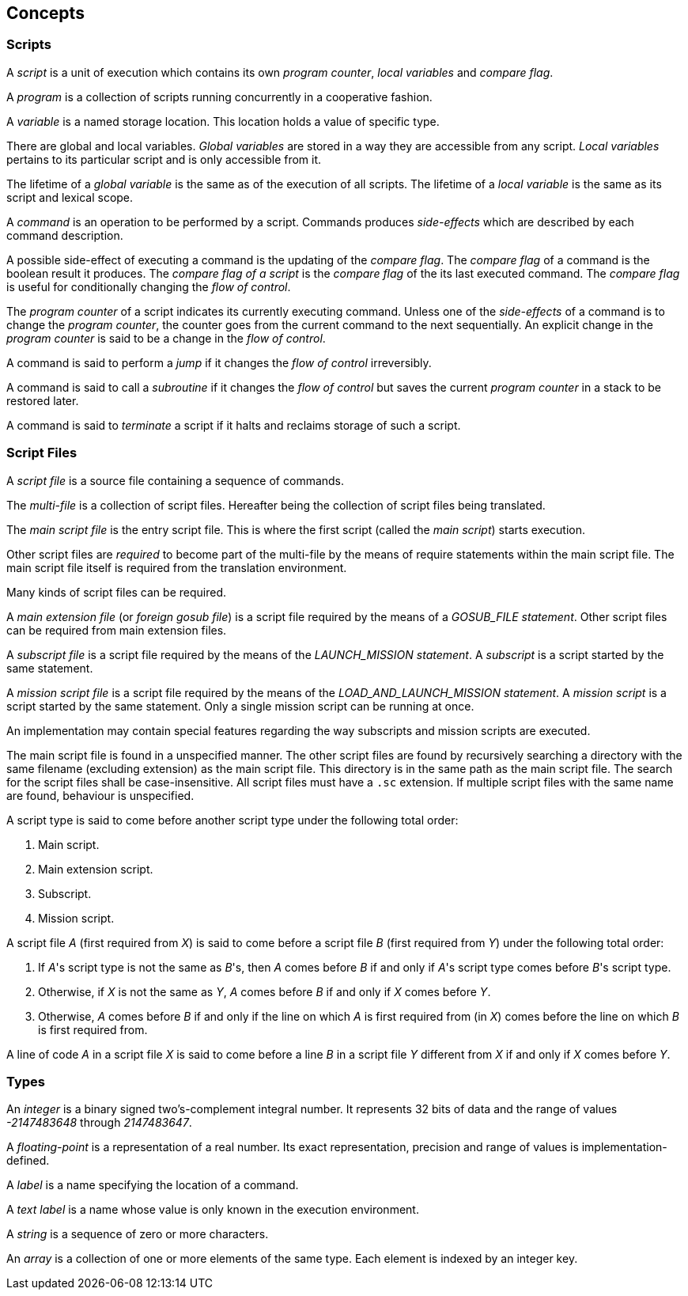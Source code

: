 == Concepts

=== Scripts

A _script_ is a unit of execution which contains its own _program counter_, _local variables_ and _compare flag_.

A _program_ is a collection of scripts running concurrently in a cooperative fashion.

A _variable_ is a named storage location. This location holds a value of specific type.

There are global and local variables. _Global variables_ are stored in a way they are accessible from any script. _Local variables_ pertains to its particular script and is only accessible from it.

The lifetime of a _global variable_ is the same as of the execution of all scripts. The lifetime of a _local variable_ is the same as its script and lexical scope.

A _command_ is an operation to be performed by a script. Commands produces _side-effects_ which are described by each command description.

A possible side-effect of executing a command is the updating of the _compare flag_. The _compare flag_ of a command is the boolean result it produces. The _compare flag of a script_ is the _compare flag_ of the its last executed command. The _compare flag_ is useful for conditionally changing the _flow of control_.

The _program counter_ of a script indicates its currently executing command. Unless one of the _side-effects_ of a command is to change the _program counter_, the counter goes from the current command to the next sequentially. An explicit change in the _program counter_ is said to be a change in the _flow of control_.

A command is said to perform a _jump_ if it changes the _flow of control_ irreversibly.

A command is said to call a _subroutine_ if it changes the _flow of control_ but saves the current _program counter_ in a stack to be restored later.

A command is said to _terminate_ a script if it halts and reclaims storage of such a script.

=== Script Files

A _script file_ is a source file containing a sequence of commands.

The _multi-file_ is a collection of script files. Hereafter being the collection of script files being translated.

The _main script file_ is the entry script file. This is where the first script (called the _main script_) starts execution.

Other script files are _required_ to become part of the multi-file by the means of require statements within the main script file. The main script file itself is required from the translation environment.

Many kinds of script files can be required.

A _main extension file_ (or _foreign gosub file_) is a script file required by the means of a _GOSUB_FILE statement_. Other script files can be required from main extension files.

A _subscript file_ is a script file required by the means of the _LAUNCH_MISSION statement_. A _subscript_ is a script started by the same statement.

A _mission script file_ is a script file required by the means of the _LOAD_AND_LAUNCH_MISSION statement_. A _mission script_ is a script started by the same statement. Only a single mission script can be running at once.

An implementation may contain special features regarding the way subscripts and mission scripts are executed.

The main script file is found in a unspecified manner. The other script files are found by recursively searching a directory with the same filename (excluding extension) as the main script file. This directory is in the same path as the main script file. The search for the script files shall be case-insensitive. All script files must have a `.sc` extension. If multiple script files with the same name are found, behaviour is unspecified.

A script type is said to come before another script type under the following total order:

. Main script.
. Main extension script.
. Subscript.
. Mission script.

A script file _A_ (first required from _X_) is said to come before a script file _B_ (first required from _Y_) under the following total order:

. If _A_'s script type is not the same as _B_'s, then _A_ comes before _B_ if and only if _A_'s script type comes before _B_'s script type.
. Otherwise, if _X_ is not the same as _Y_, _A_ comes before _B_ if and only if _X_ comes before _Y_.
. Otherwise, _A_ comes before _B_ if and only if the line on which _A_ is first required from (in _X_) comes before the line on which _B_ is first required from.

A line of code _A_ in a script file _X_ is said to come before a line _B_ in a script file _Y_ different from _X_ if and only if _X_ comes before _Y_.

=== Types

An _integer_ is a binary signed two's-complement integral number. It represents 32 bits of data and the range of values _-2147483648_ through _2147483647_.

A _floating-point_ is a representation of a real number. Its exact representation, precision and range of values is implementation-defined.

A _label_ is a name specifying the location of a command.

A _text label_ is a name whose value is only known in the execution environment.

A _string_ is a sequence of zero or more characters.

An _array_ is a collection of one or more elements of the same type. Each element is indexed by an integer key.
